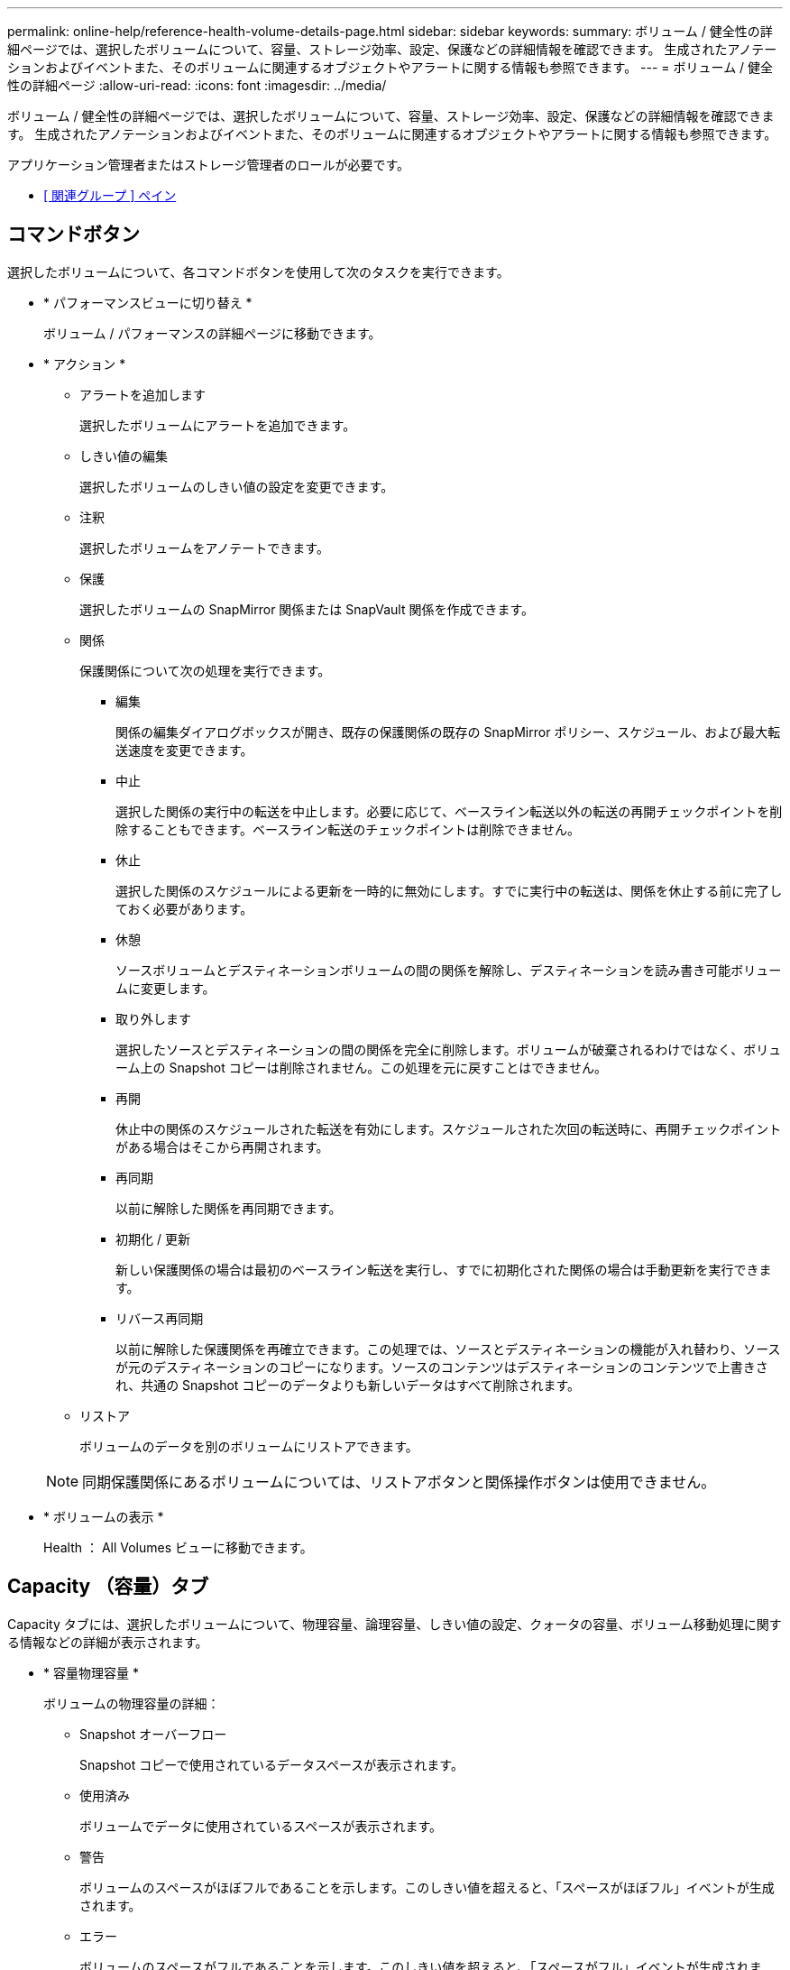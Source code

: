 ---
permalink: online-help/reference-health-volume-details-page.html 
sidebar: sidebar 
keywords:  
summary: ボリューム / 健全性の詳細ページでは、選択したボリュームについて、容量、ストレージ効率、設定、保護などの詳細情報を確認できます。 生成されたアノテーションおよびイベントまた、そのボリュームに関連するオブジェクトやアラートに関する情報も参照できます。 
---
= ボリューム / 健全性の詳細ページ
:allow-uri-read: 
:icons: font
:imagesdir: ../media/


[role="lead"]
ボリューム / 健全性の詳細ページでは、選択したボリュームについて、容量、ストレージ効率、設定、保護などの詳細情報を確認できます。 生成されたアノテーションおよびイベントまた、そのボリュームに関連するオブジェクトやアラートに関する情報も参照できます。

アプリケーション管理者またはストレージ管理者のロールが必要です。

* <<reference-health-volume-details-page,[ 関連グループ ] ペイン>>




== コマンドボタン

選択したボリュームについて、各コマンドボタンを使用して次のタスクを実行できます。

* * パフォーマンスビューに切り替え *
+
ボリューム / パフォーマンスの詳細ページに移動できます。

* * アクション *
+
** アラートを追加します
+
選択したボリュームにアラートを追加できます。

** しきい値の編集
+
選択したボリュームのしきい値の設定を変更できます。

** 注釈
+
選択したボリュームをアノテートできます。

** 保護
+
選択したボリュームの SnapMirror 関係または SnapVault 関係を作成できます。

** 関係
+
保護関係について次の処理を実行できます。

+
*** 編集
+
関係の編集ダイアログボックスが開き、既存の保護関係の既存の SnapMirror ポリシー、スケジュール、および最大転送速度を変更できます。

*** 中止
+
選択した関係の実行中の転送を中止します。必要に応じて、ベースライン転送以外の転送の再開チェックポイントを削除することもできます。ベースライン転送のチェックポイントは削除できません。

*** 休止
+
選択した関係のスケジュールによる更新を一時的に無効にします。すでに実行中の転送は、関係を休止する前に完了しておく必要があります。

*** 休憩
+
ソースボリュームとデスティネーションボリュームの間の関係を解除し、デスティネーションを読み書き可能ボリュームに変更します。

*** 取り外します
+
選択したソースとデスティネーションの間の関係を完全に削除します。ボリュームが破棄されるわけではなく、ボリューム上の Snapshot コピーは削除されません。この処理を元に戻すことはできません。

*** 再開
+
休止中の関係のスケジュールされた転送を有効にします。スケジュールされた次回の転送時に、再開チェックポイントがある場合はそこから再開されます。

*** 再同期
+
以前に解除した関係を再同期できます。

*** 初期化 / 更新
+
新しい保護関係の場合は最初のベースライン転送を実行し、すでに初期化された関係の場合は手動更新を実行できます。

*** リバース再同期
+
以前に解除した保護関係を再確立できます。この処理では、ソースとデスティネーションの機能が入れ替わり、ソースが元のデスティネーションのコピーになります。ソースのコンテンツはデスティネーションのコンテンツで上書きされ、共通の Snapshot コピーのデータよりも新しいデータはすべて削除されます。



** リストア
+
ボリュームのデータを別のボリュームにリストアできます。



+
[NOTE]
====
同期保護関係にあるボリュームについては、リストアボタンと関係操作ボタンは使用できません。

====
* * ボリュームの表示 *
+
Health ： All Volumes ビューに移動できます。





== Capacity （容量）タブ

Capacity タブには、選択したボリュームについて、物理容量、論理容量、しきい値の設定、クォータの容量、ボリューム移動処理に関する情報などの詳細が表示されます。

* * 容量物理容量 *
+
ボリュームの物理容量の詳細：

+
** Snapshot オーバーフロー
+
Snapshot コピーで使用されているデータスペースが表示されます。

** 使用済み
+
ボリュームでデータに使用されているスペースが表示されます。

** 警告
+
ボリュームのスペースがほぼフルであることを示します。このしきい値を超えると、「スペースがほぼフル」イベントが生成されます。

** エラー
+
ボリュームのスペースがフルであることを示します。このしきい値を超えると、「スペースがフル」イベントが生成されます。

** 使用不可
+
「シンプロビジョニングボリュームにスペースリスクあり」イベントが生成され、シンプロビジョニングボリュームのスペースがアグリゲートの容量の問題が原因で確保できないことを示します。使用不可の容量は、シンプロビジョニングボリュームの場合にのみ表示されます。

** データグラフ
+
ボリュームの合計データ容量と使用済みデータ容量が表示されます。

+
自動拡張が有効になっている場合は、アグリゲートの使用可能なスペースも表示されます。このグラフには、ボリュームのデータに使用できる実質的なストレージスペースとして、次のいずれかが表示されます。

+
*** 次の場合は実際のデータ容量：
+
**** 自動拡張が無効になっている。
**** ボリュームで自動拡張が有効になっており、最大サイズに達している。
**** シックプロビジョニングボリュームで自動拡張が有効になっており、それ以上拡張できない。


*** 最大ボリュームサイズを考慮したボリュームのデータ容量（シンプロビジョニングボリュームおよびシックプロビジョニングボリュームでボリュームの最大サイズに対応するスペースがアグリゲートにある場合）
*** 次回の自動拡張のサイズを考慮したボリュームのデータ容量（シックプロビジョニングボリュームで自動拡張の割合のしきい値に対応できる場合）


** Snapshot コピーのグラフ
+
このグラフは、 Snapshot 使用容量または Snapshot リザーブが 0 でない場合にのみ表示されます。



+
どちらのグラフにも、 Snapshot 使用容量が Snapshot リザーブを超えている場合には超過分の使用容量が表示されます。

* * 容量の論理値 *
+
ボリュームの論理スペースが表示されます。論理スペースはディスクに格納されているデータの実際のサイズで、 ONTAP の Storage Efficiency テクノロジによる削減を適用する前のサイズです。

+
** 論理スペースのレポート
+
ボリュームで論理スペースのレポートが設定されているかどうかが表示されます。「有効」、「無効」、「該当なし」のいずれかになります。古いバージョンの ONTAP 上のボリューム ' または論理スペース・レポートをサポートしていないボリュームについては ' 該当しないが表示されます

** 使用済み
+
ボリュームでデータに使用されている論理スペースの量と合計データ容量に対する使用済みの論理スペースの割合が表示されます。

** 論理スペースの適用
+
シンプロビジョニングボリュームに対して論理スペースの適用が設定されているかどうかが表示されます。enabled に設定する場合、ボリュームの論理使用済みサイズを現在設定されている物理ボリュームサイズよりも大きくすることはできません。



* * 自動拡張 *
+
スペースが不足したときにボリュームが自動で拡張されるかどうかが表示されます。

* * スペース保証 *
+
FlexVol ボリュームがアグリゲートから空きブロックを削除するタイミングを制御する設定が表示されます。削除されたブロックは、ボリューム内のファイルへの書き込み用に確保されます。スペースギャランティは次のいずれかに設定できます。

+
** なし
+
ボリュームにスペースギャランティが設定されていません。

** ファイル。
+
データが書き込まれていないファイル（ LUN など）のフルサイズが確保されます。

** ボリューム
+
ボリュームのフルサイズが確保されます。

** 一部有効です
+
FlexCache ボリュームのサイズに基づいてスペースがリザーブされます。FlexCache ボリュームのサイズが 100MB 以上の場合は、最小スペースギャランティはデフォルトで 100MB に設定されます。FlexCache ボリュームのサイズが 100MB 未満の場合は、最小スペースギャランティは FlexCache ボリュームのサイズに設定されます。FlexCache ボリュームのサイズがあとで拡張されても、最小スペースギャランティはそのままです。



+
[NOTE]
====
ボリュームのタイプが「データキャッシュ」の場合、スペースギャランティは「一部」です。

====
* * 詳細（物理） *
+
ボリュームの物理仕様が表示されます。

* * 合計容量 *
+
ボリュームの合計物理容量が表示されます。

* * データ容量 *
+
ボリュームで使用されている物理スペース（使用済み容量）とボリュームで使用可能な残りの物理スペース（空き容量）が表示されます。それぞれについて、物理容量全体に対する割合の値も表示されます。

+
シンプロビジョニングボリュームについて「シンプロビジョニングボリュームにスペースリスクあり」イベントが生成された場合は、ボリュームで使用されているスペース（使用済み容量）と、ボリュームで使用可能なスペースのうちアグリゲートの容量の問題が原因で使用できないスペース（使用不可の容量）が表示されます。

* * Snapshot リザーブ *
+
ボリュームで Snapshot コピーに使用されているスペース（使用済み容量）と Snapshot コピーに使用可能なスペース（空き容量）が表示されます。これらの値は、 Snapshot リザーブ全体に対する割合としても表示されます。

+
シンプロビジョニングボリュームについて「シンプロビジョニングボリュームにスペースリスクあり」イベントが生成された場合は、 Snapshot コピーで使用されているスペース（使用済み容量）と、ボリュームで使用可能なスペースのうち Snapshot コピーの作成に使用できないスペース（使用不可の容量）。 アグリゲートの容量の問題が原因であると表示されます。

* * ボリュームしきい値 *
+
ボリュームの容量に関する次のしきい値が表示されます。

+
** ほぼフルのしきい値
+
ボリュームがほぼフルであるとみなす割合を示します。

** フルのしきい値
+
ボリュームがフルであるとみなす割合を示します。



* * その他の詳細 *
+
** 自動拡張時の最大サイズ
+
ボリュームを自動的に拡張できる最大サイズが表示されます。デフォルト値は、作成時のボリュームサイズの 120% です。このフィールドは、ボリュームで自動拡張が有効になっている場合にのみ表示されます。

** qtree クォータコミット容量
+
クォータでリザーブされているスペースが表示されます。

** qtree クォータオーバーコミット容量
+
「ボリュームの qtree クォータがオーバーコミット」イベントが生成される基準となるスペースの使用量が表示されます。

** フラクショナルリザーブ
+
オーバーライトリザーブのサイズを制御します。フラクショナルリザーブのデフォルト設定は 100 で、必要なリザーブスペースが 100% リザーブされ、オブジェクトの上書きが完全に保証されます。フラクショナルリザーブが 100% 未満の場合、そのボリューム内のすべてのスペースリザーブファイル用にリザーブされるスペースがその割合まで縮小されます。

** Snapshot の日次増加率
+
選択したボリューム内の Snapshot コピーの 24 時間ごとの変化（割合または KB 、 MB 、 GB など）が表示されます。

** Snapshot のフルまでの日数
+
ボリューム内の Snapshot コピー用にリザーブされたスペースが、指定のしきい値に達するまでの推定日数が表示されます。

+
ボリューム内の Snapshot コピーの増加率がゼロまたは負の場合、または増加率を計算するためのデータが十分でない場合は、「 Snapshot Days to Full 」フィールドに Not Applicable と表示されます。

** Snapshot の自動削除
+
アグリゲートのスペース不足が原因でボリュームへの書き込みが失敗する場合に Snapshot コピーを自動で削除するかどうかを指定します。

** Snapshot コピー
+
ボリューム内の Snapshot コピーに関する情報が表示されます。

+
ボリューム内の Snapshot コピーの数がリンクとして表示されます。リンクをクリックすると、ボリューム上の Snapshot コピーが開き、 Snapshot コピーの詳細が表示されます。

+
Snapshot コピー数の更新は約 1 時間ごとですが、 Snapshot コピーのリストはアイコンをクリックした時点で更新されます。そのため、トポロジに表示される Snapshot コピー数とアイコンをクリックしたときに表示される Snapshot コピーの数は一致しないことがあります。



* * ボリューム移動 *
+
ボリュームで実行された現在または前回のボリューム移動処理のステータスが表示されます。ボリューム移動処理の現在実行中のフェーズ、ソースアグリゲート、デスティネーションアグリゲート、開始時刻、終了時刻などの詳細も表示されます。 と推定終了時間です。

+
選択したボリュームで実行されたボリューム移動処理の数も表示されます。ボリューム移動操作の詳細を表示するには、 * Volume Move History * リンクをクリックします。





== [ 構成 ] タブ

設定タブには、選択したボリュームについて、エクスポートポリシー、 RAID タイプ、容量やストレージ効率化の関連機能に関する詳細が表示されます。

* * 概要 *
+
** フルネーム
+
ボリュームの完全な名前が表示されます。

** アグリゲート
+
ボリュームが配置されているアグリゲートの名前、または FlexGroup ボリュームが配置されているアグリゲートの数が表示されます。

** 階層化ポリシー
+
ボリュームが FabricPool 対応アグリゲートに導入されている場合に、ボリュームに対して設定されている階層化ポリシーが表示されます。「なし」、「 Snapshot のみ」、「バックアップ」、「自動」、「すべて」のいずれかになります。

** Storage VM
+
ボリュームが含まれている SVM の名前が表示されます。

** ジャンクションパス
+
パスのステータスが表示されます。アクティブまたは非アクティブにできます。ボリュームのマウント先の SVM のパスも表示されます。「 * History * 」リンクをクリックすると、ジャンクションパスに対する最新の 5 つの変更を表示できます。

** エクスポートポリシー
+
ボリューム用に作成されたエクスポートポリシーの名前が表示されます。リンクをクリックすると、そのエクスポートポリシー、認証プロトコル、および SVM に属するボリュームで有効になっているアクセスに関する詳細を確認できます。

** スタイル（ Style ）
+
ボリュームの形式が表示されます。「 FlexVol 」または「 FlexGroup 」のいずれかです。

** を入力します
+
選択したボリュームのタイプが表示されます。「読み取り / 書き込み」、「負荷共有」、「データ保護」、「データキャッシュ」、「一時」のいずれかです。

** RAID タイプ
+
選択したボリュームの RAID タイプが表示されます。RAID タイプには、 RAID 0 、 RAID 4 、 RAID-DP 、または RAID-TEC を指定できます。

+
[NOTE]
====
FlexGroup ボリュームの場合、コンスティチュエントボリュームを異なるタイプのアグリゲートに配置できるため、 RAID タイプが複数表示されることがあります。

====
** SnapLock タイプ
+
ボリュームが含まれているアグリゲートの SnapLock タイプが表示されます。

** SnapLock の有効期限
+
SnapLock ボリュームの有効期限が表示されます。



* * 容量 *
+
** シンプロビジョニング
+
ボリュームにシンプロビジョニングが設定されているかどうかが表示されます。

** 自動拡張
+
アグリゲート内でフレキシブルボリュームが自動的に拡張されるかどうかが表示されます。

** Snapshot の自動削除
+
アグリゲートのスペース不足が原因でボリュームへの書き込みが失敗する場合に Snapshot コピーを自動で削除するかどうかを指定します。

** クォータ
+
ボリュームに対してクォータが有効になっているかどうかを示します。



* * 効率性 *
+
** 圧縮
+
圧縮が有効か無効かを示します。

** 重複排除
+
重複排除が有効か無効かを示します。

** 重複排除モード
+
ボリュームで手動、スケジュール、またはポリシーベースのいずれの重複排除処理が有効になっているかを示します。モードがスケジュールに設定されている場合は処理のスケジュールが表示され、モードがポリシーに設定されている場合はポリシーの名前が表示されます。

** 重複排除タイプ
+
ボリュームで実行されている重複排除処理のタイプを示します。ボリュームで SnapVault 関係が確立されている場合は、「 SnapVault 」と表示されます。それ以外のボリュームの場合は、「標準」と表示されます。

** ストレージ効率化ポリシー
+
このボリュームに対して Unified Manager から割り当てられているストレージ効率化ポリシーの名前を示します。このポリシーを使用して、圧縮と重複排除の設定を制御できます。



* * 保護 *
+
** Snapshot コピー
+
Snapshot コピーの自動作成が有効か無効かを示します。







== [ 保護 ] タブ

Protection タブには、選択したボリュームの保護に関する詳細について、遅延の情報、関係のタイプ、関係のトポロジなどの情報が表示されます。

* * 概要 *
+
選択したボリュームの保護関係（ SnapMirror 、 SnapVault 、または Storage VM DR ）のプロパティが表示されます。それ以外の関係タイプの場合は、「関係タイプ」プロパティのみが表示されます。プライマリボリュームを選択した場合は、管理対象とローカルの Snapshot コピーポリシーのみが表示されます。SnapMirror 関係と SnapVault 関係について表示されるプロパティは次のとおりです。

+
** ソースボリューム
+
選択したボリュームがデスティネーションの場合、選択したボリュームのソースの名前が表示されます。

** 遅延ステータス
+
保護関係の更新または転送の遅延ステータスが表示されます。「エラー」、「警告」、「重大」のいずれかです。

+
同期関係については、遅延ステータスは適用されません。

** 遅延時間
+
ミラーのデータがソースより遅延している時間が表示されます。

** 前回の更新成功日時
+
保護の更新に最後に成功した日時が表示されます。

+
同期関係については、前回成功した更新は適用されません。

** ストレージサービスメンバー
+
ボリュームがストレージサービスに属しているかどうか、およびストレージサービスによって管理されているかどうかを示す「はい」または「いいえ」が表示されます。

** バージョンに依存しないレプリケーション
+
[ はい ] 、 [ バックアップオプションあり ] 、または [ なし ] のいずれかを表示します。「はい」の場合は、ソースボリュームとデスティネーションボリュームで異なるバージョンの ONTAP ソフトウェアを実行している場合でも SnapMirror レプリケーションが可能です。バックアップオプションを指定した場合は、デスティネーションにバックアップコピーの複数のバージョンを保持できる SnapMirror 保護が実装されます。「なし」の場合は、バージョンに依存しないレプリケーションが有効になっていません

** 関係機能
+
保護関係に使用できる ONTAP 機能を示します。

** 保護サービス
+
関係が保護パートナーアプリケーションによって管理されている場合は、保護サービスの名前が表示されます。

** 関係タイプ
+
非同期ミラー、非同期バックアップ、非同期ミラーバックアップ、 StrictSync 、 同期を実行できます。

** 関係の状態
+
SnapMirror 関係または SnapVault 関係の状態が表示されます。「未初期化」、「 SnapMirror 済み」、「切断」のいずれかです。ソースボリュームを選択した場合は、関係の状態は適用されず表示されません。

** 転送ステータス
+
保護関係の転送ステータスが表示されます。転送ステータスは、次のいずれかになります。

+
*** 中止しています
+
SnapMirror 転送は有効ですが、チェックポイントの削除を含む転送の中止処理が進行中です。

*** チェック中です
+
デスティネーションボリュームの診断チェックを実行中で、実行中の転送はありません。

*** 最終処理中です
+
SnapMirror 転送が有効になっています。現在 SnapVault 増分転送の転送後のフェーズです。

*** アイドル
+
転送が有効になっており、実行中の転送はありません。

*** 同期中
+
同期関係にある 2 つのボリュームのデータが同期されています。

*** 非同期
+
デスティネーションボリュームのデータがソースボリュームと同期されていません。

*** 準備中
+
SnapMirror 転送が有効になっています。現在 SnapVault 増分転送の転送前のフェーズです。

*** キューに登録され
+
SnapMirror 転送が有効になっています。実行中の転送はありません。

*** 休止中です
+
SnapMirror 転送が無効になっています。実行中の転送はありません。

*** 休止中です
+
SnapMirror 転送を実行中です。追加の転送は無効になります。

*** 転送中です
+
SnapMirror 転送が有効になっており、転送を実行中です。

*** 移行中
+
ソースボリュームからデスティネーションボリュームへの非同期のデータ転送が完了し、同期処理への移行が開始されています。

*** 待機中です
+
SnapMirror 転送は開始されましたが、一部の関連タスクのキュー登録を待っています。



** 最大転送速度
+
関係の最大転送速度が表示されます。最大転送速度は、 1 秒あたりのキロバイト数（ Kbps ）、 1 秒あたりのメガバイト数（ Mbps ）、 1 秒あたりのギガバイト数（ Gbps ）、 1 秒あたりのテラバイト数（ Tbps ）のいずれかで示されます。関係間のベースライン転送に制限がない場合は「無制限」と表示されます。

** SnapMirror ポリシー
+
ボリュームの保護ポリシーが表示されます。「 DPDefault 」はデフォルトの非同期ミラー保護ポリシー、「 XDPDefault 」はデフォルトの非同期バックアップポリシー、「 DPSyncDefault 」はデフォルトの非同期ミラーバックアップポリシーを示します。「 StrictSync 」はデフォルトの厳密な同期保護ポリシー、「 Sync 」はデフォルトの同期ポリシーです。ポリシー名をクリックすると、そのポリシーに関連付けられた詳細について次の情報を確認できます。

+
*** 転送の優先順位
*** アクセス時間の設定を無視します
*** 最大試行回数
*** コメント
*** SnapMirror ラベル
*** 保持設定
*** 実際の Snapshot コピー
*** Snapshot コピーを保持
*** 保持の警告のしきい値
*** ソースがデータ保護（ DP ）ボリュームであるカスケード SnapVault 関係に保持設定がない Snapshot コピーには、「 's_created 」ルールのみが適用されます。


** スケジュールを更新します
+
関係に割り当てられている SnapMirror スケジュールが表示されます。情報アイコンにカーソルを合わせるとスケジュールの詳細が表示されます。

** ローカル Snapshot ポリシー
+
ボリュームの Snapshot コピーポリシーが表示されます。「デフォルト」、「なし」、またはカスタムポリシーの名前のいずれかです。

** で保護されます
+
選択したボリュームで使用されている保護のタイプが表示されます。このフィールドには、Storage VMディザスタリカバリ関係が設定された関係ページにリダイレクトするリンクも表示されます。このリンクは、コンスティチュエント関係にのみ適用されます。



* * ビュー *
+
選択したボリュームの保護トポロジが表示されます。トポロジには、選択したボリュームに関連するすべてのボリュームが図で示されます。選択したボリュームはダークグレーの線で囲んで示され、トポロジ内のボリュームをつなぐ線は保護関係のタイプを示しています。トポロジ内の関係の方向は左から右に、各関係の左側がソースで右側がデスティネーションです。

+
太線の二重線は非同期ミラー関係、太線の一重線は非同期バックアップ関係、細線の二重線は非同期ミラーバックアップ関係、太線と太線でない線は同期関係です。下の表に、同期関係が StrictSync であるか Sync であるかが示されます。

+
ボリュームを右クリックするとメニューが表示され、ボリュームの保護とデータのリストアのどちらかを選択できます。関係を右クリックすると、編集、中止、休止、解除、削除のいずれかを選択できるメニューが表示されます。 関係を再開することもできます。

+
このメニューは、次の場合は表示されません。

+
** RBAC の設定で許可されていない場合：オペレータの権限しかない場合など
** ボリュームが同期保護関係にある場合
** ボリューム ID が不明な場合：クラスタ間関係が確立されているがデスティネーションクラスタが検出されていない場合、トポロジ内の別のボリュームをクリックすると、そのボリュームの情報が表示されます。疑問符（image:../media/hastate-unknown.gif["HA 状態のアイコン– unknown"] ）をクリックします。ボリュームが見つからないか、まだ検出されていません。容量情報が見つからないことを示している場合もあります。疑問符にカーソルを合わせると、推奨される対応策などの追加情報が表示されます。


+
トポロジがいくつかある一般的なトポロジテンプレートのいずれかに一致している場合、ボリュームの容量、遅延、 Snapshot コピー、および前回成功したデータ転送に関する情報が表示されます。いずれのテンプレートにも一致していない場合は、ボリュームの遅延と前回成功したデータ転送に関する情報がトポロジの下の関係テーブルに表示されます。その場合、選択したボリュームの行が強調表示され、トポロジビューには、選択したボリュームとそのソースボリュームの間の関係が太線と青色の点で示されます。



トポロジビューには次の情報が表示されます。

* 容量
+
ボリュームで使用されている合計容量が表示されます。トポロジ内のボリュームにカーソルを合わせると、そのボリュームの現在の警告および重大のしきい値設定が Current Threshold Settings ダイアログボックスに表示されます。現在のしきい値設定ダイアログボックスのしきい値編集リンクをクリックして、しきい値設定を編集することもできます。容量 * チェックボックスを選択解除すると、トポロジ内のすべてのボリュームについてのすべての容量情報が非表示になります。

* 遅延
+
受信保護関係の遅延時間と遅延ステータスが表示されます。* LAG * チェックボックスをオフにすると、トポロジ内のすべてのボリュームの遅延情報が非表示になります。* LAG * チェックボックスがグレー表示になっている場合、選択したボリュームの遅延情報がトポロジの下の関係テーブルに表示され、関連するすべてのボリュームの遅延情報も表示されます。

* スナップショット
+
ボリュームで使用できる Snapshot コピーの数が表示されます。* Snapshot * チェック・ボックスを選択解除すると、トポロジ内のすべてのボリュームについて、すべての Snapshot コピー情報が非表示になります。Snapshot コピーのアイコン（ image:../media/icon-snapshot-list.gif["アイコンをクリックして、ボリュームに関連付けられている Snapshot コピーのリストを表示します"] ）ボリュームの Snapshot コピーリストが表示されます。アイコンの横に表示される Snapshot コピー数の更新は約 1 時間ごとですが、 Snapshot コピーのリストはアイコンをクリックした時点で更新されます。そのため、トポロジに表示される Snapshot コピー数とアイコンをクリックしたときに表示される Snapshot コピーの数は一致しないことがあります。

* 前回成功した転送
+
前回成功したデータ転送の量、期間、時刻、および日付が表示されます。前回成功した転送 * （ Last Successful Transfer ）チェックボックスがグレー表示されている場合、選択したボリュームについて成功した最後の転送情報がトポロジの下の関係テーブルに表示され、関連するすべてのボリュームについて前回成功した転送情報も表示されます。

+
** * 履歴 *
+
選択したボリュームの SnapMirror および SnapVault の受信保護関係の履歴がグラフで表示されます。履歴グラフには、受信関係の遅延時間、受信関係の転送時間、および受信関係の転送サイズの3種類があります。履歴情報は、デスティネーションボリュームを選択した場合にのみ表示されます。プライマリボリュームを選択した場合、空のグラフとメッセージが表示されます `No data found` が表示されます

+
履歴ペインの上部にあるドロップダウンリストからグラフタイプを選択できます。1 週間、 1 カ月、または 1 年のいずれかを選択して、特定の期間の詳細を表示することもできます。履歴グラフは傾向を確認するのに役立ちます。たとえば、毎日または毎週同じ時間に大量のデータが転送されている場合や、遅延警告または遅延エラーのしきい値を継続的に超過している場合は、適切な措置を講じることができます。また、 [ * エクスポート * ] ボタンをクリックして、表示しているチャートの CSV 形式でレポートを作成することもできます。

+
保護の履歴グラフには次の情報が表示されます。



* * 関係遅延時間 *
+
縦軸（ y 軸）には秒、分、または時間が表示され、横軸（ x 軸）には選択した期間（日数、月数、または年数）が表示されます。y 軸の最大値は x 軸の期間における最大遅延時間を示しています。オレンジ色の線は遅延エラーのしきい値、黄色の線は遅延警告のしきい値を示しています。これらの線にカーソルを合わせると、しきい値の設定が表示されます。青色の線は遅延時間を示しています。グラフの特定のポイントにカーソルを合わせると、その時点の詳細を確認できます。

* * 関係の転送時間 *
+
縦軸（ y 軸）には秒、分、または時間が表示され、横軸（ x 軸）には選択した期間（日数、月数、または年数）が表示されます。y 軸の最大値は x 軸の期間における最大転送時間を示しています。グラフの特定のポイントにカーソルを合わせると、その時点の詳細を確認できます。

+
[NOTE]
====
このグラフは、同期保護関係にあるボリュームについては表示されません。

====
* * 関係転送サイズ *
+
縦軸（ y 軸）には転送サイズ（バイト、 KB 、 MB ）が、横軸（ x 軸）には選択した期間（日数、月数、または年数）が表示されます。y 軸の最大値は x 軸の期間における最大転送サイズを示しています。グラフの特定のポイントにカーソルを合わせると、その時点の詳細を確認できます。

+
[NOTE]
====
このグラフは、同期保護関係にあるボリュームについては表示されません。

====




== 履歴領域

履歴領域には、選択したボリュームの容量とスペースリザベーションに関する情報を示すグラフが表示されます。また、 [ * エクスポート * ] ボタンをクリックして、表示しているチャートの CSV 形式でレポートを作成することもできます。

グラフが空になっている場合や、というメッセージが表示されること `No data found` 一定期間データまたはボリュームの状態に変化がない場合に表示されます。

履歴ペインの上部にあるドロップダウンリストからグラフタイプを選択できます。1 週間、 1 カ月、または 1 年のいずれかを選択して、特定の期間の詳細を表示することもできます。履歴グラフは傾向を確認するのに役立ちます。たとえば、ボリュームの使用量が継続的に「ほぼフル」のしきい値を超えていれば、それに応じた措置を講じることができます。

履歴グラフには次の情報が表示されます。

* * 使用容量 *
+
折れ線グラフの形式で、ボリュームの使用容量（バイト、 KB 、 MB など）とボリュームの容量の使用履歴に基づく使用状況が縦軸（ y 軸）に表示されます。横軸（ x 軸）に期間が表示されます。期間は、 1 週間、 1 カ月、または 1 年のいずれかを選択できます。グラフの特定のポイントにカーソルを合わせると、その時点の詳細を確認できます。対応する凡例をクリックして、折れ線グラフの表示と非表示を切り替えることができます。たとえば、 Volume Used Capacity の凡例をクリックすると、 Volume Used Capacity のグラフの線が非表示になります。

* * ボリューム - 使用容量と合計容量 *
+
折れ線グラフの形式で、ボリュームの容量の使用履歴に基づく使用状況と使用済み容量、合計容量、および重複排除や圧縮によるスペース削減量（バイト、 KB 、 MB ）が表示されます。 垂直（ y ）軸など。横軸（ x 軸）に期間が表示されます。期間は、 1 週間、 1 カ月、または 1 年のいずれかを選択できます。グラフの特定のポイントにカーソルを合わせると、その時点の詳細を確認できます。対応する凡例をクリックして、折れ線グラフの表示と非表示を切り替えることができます。たとえば、「使用済みトレンド容量」の凡例をクリックすると、「使用済みトレンド容量」のグラフ行が非表示になります。

* * 使用容量（ % ） *
+
折れ線グラフの形式で、ボリュームの使用率とボリュームの容量の使用履歴に基づく使用状況が縦軸（ y 軸）に表示されます。横軸（ x 軸）に期間が表示されます。期間は、 1 週間、 1 カ月、または 1 年のいずれかを選択できます。グラフの特定のポイントにカーソルを合わせると、その時点の詳細を確認できます。対応する凡例をクリックして、折れ線グラフの表示と非表示を切り替えることができます。たとえば、 Volume Used Capacity の凡例をクリックすると、 Volume Used Capacity のグラフの線が非表示になります。

* * Snapshot の使用容量（ % ） *
+
面積グラフの形式で、 Snapshot リザーブと Snapshot の警告しきい値、および Snapshot コピーに使用されている容量の割合が縦軸（ y 軸）に表示されます。Snapshot オーバーフローは別の色で示されます。横軸（ x 軸）に期間が表示されます。期間は、 1 週間、 1 カ月、または 1 年のいずれかを選択できます。グラフの特定のポイントにカーソルを合わせると、その時点の詳細を確認できます。対応する凡例をクリックして、折れ線グラフの表示と非表示を切り替えることができます。たとえば、 Snapshot Reserve の凡例をクリックすると、 Snapshot Reserve のグラフの線が非表示になります。





== イベントのリスト

イベントリストには、新規イベントと確認済みイベントに関する詳細が表示されます。

* * 重大度 *
+
イベントの重大度が表示されます。

* * イベント *
+
イベント名が表示されます。

* * トリガー日時 *
+
イベントが生成されてからの経過時間が表示されます。1 週間を過ぎたイベントには、生成時のタイムスタンプが表示されます。





== [ 関連注釈（ Related Annotations ） ] パネル

関連するアノテーションペインでは、選択したボリュームに関連付けられているアノテーションの詳細を確認できます。これには、ボリュームに適用されるアノテーションの名前と値などの情報が含まれます。関連するアノテーションペインから手動アノテーションを削除することもできます。



== Related Devices ペイン

Related Devices ペインでは、ボリュームに関連する SVM 、アグリゲート、 qtree 、 LUN 、および Snapshot コピーを表示し、それらの場所に移動できます。

* * Storage Virtual Machine *
+
選択したボリュームが含まれる SVM の容量と健全性ステータスが表示されます。

* * 集計 *
+
選択したボリュームが含まれるアグリゲートの容量と健全性ステータスが表示されます。FlexGroup ボリュームの場合は、 FlexGroup を構成するアグリゲートの数が表示されます。

* * アグリゲート内のボリューム *
+
選択したボリュームの親アグリゲートに属するすべてのボリュームの数と容量が表示されます。最も高い重大度レベルに基づいて、ボリュームの健全性ステータスも表示されます。たとえば、アグリゲートに 10 個のボリュームがあり、 5 つのステータスが「警告」で残りの 5 つが「重大」の場合、ステータスは「重大」と表示されます。このコンポーネントは、 FlexGroup ボリュームに対しては表示されません。

* * qtree *
+
選択したボリュームに含まれる qtree の数と、クォータが適用された qtree の容量が表示されます。クォータが適用された qtree の容量はボリュームのデータ容量に対する割合で表示されます。最も高い重大度レベルに基づいて、 qtree の健全性ステータスも表示されます。たとえば、ボリュームに 10 個の qtree があり、 5 つのステータスが「警告」で残りの 5 つが「重大」の場合、ステータスは「重大」と表示されます。

* * NFS 共有 *
+
ボリュームに関連付けられている NFS 共有の数とステータスが表示されます。

* * SMB 共有 *
+
SMB/CIFS 共有の数とステータスが表示されます。

* * LUN*
+
選択したボリューム内のすべての LUN の数と合計サイズが表示されます。最も高い重大度レベルに基づいて、 LUN の健全性ステータスも表示されます。

* * ユーザー・クォータとグループ・クォータ *
+
ボリュームとその qtree に関連付けられているユーザおよびユーザグループクォータの数とステータスが表示されます。

* * FlexClone ボリューム *
+
選択したボリュームのすべてのクローンボリュームの数と容量が表示されます。選択したボリュームにクローンボリュームが含まれている場合にのみ表示されます。

* * 親ボリューム *
+
選択した FlexClone ボリュームの親ボリュームの名前と容量が表示されます。選択したボリュームが FlexClone ボリュームの場合にのみ表示されます。





== [ 関連グループ ] ペイン

Related Groups ペインでは、選択したボリュームに関連付けられているグループのリストを確認できます。



== [ 関連アラート ] ペイン

関連するアラートペインでは、選択したボリュームに対して作成されたアラートのリストを表示できます。また、 [Add Alert] リンクをクリックしてアラートを追加したり、アラート名をクリックして既存のアラートを編集したりすることもできます。
